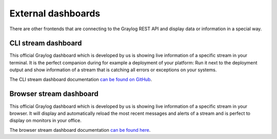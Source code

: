 *******************
External dashboards
*******************

There are other frontends that are connecting to the Graylog REST API and display data or information in a
special way.

CLI stream dashboard
====================

This official Graylog dashboard which is developed by us is showing live information of a specific stream in
your terminal. It is the perfect companion during for example a deployment of your platform: Run it next to
the deployment output and show information of a stream that is catching all errors or exceptions on your
systems.

.. image:: /images/cli_dashboard.gif

The CLI stream dashboard documentation `can be found on GitHub <https://github.com/Graylog2/cli-dashboard>`_.

Browser stream dashboard
========================

This official Graylog dashboard which is developed by us is showing live information of a specific stream in
your browser. It will display and automatically reload the most recent messages and alerts of a stream and
is perfect to display on monitors in your office.

.. image:: /images/browser_dashboard.png

The browser stream dashboard documentation `can be found here <https://github.com/Graylog2/graylog2-stream-dashboard>`_.
